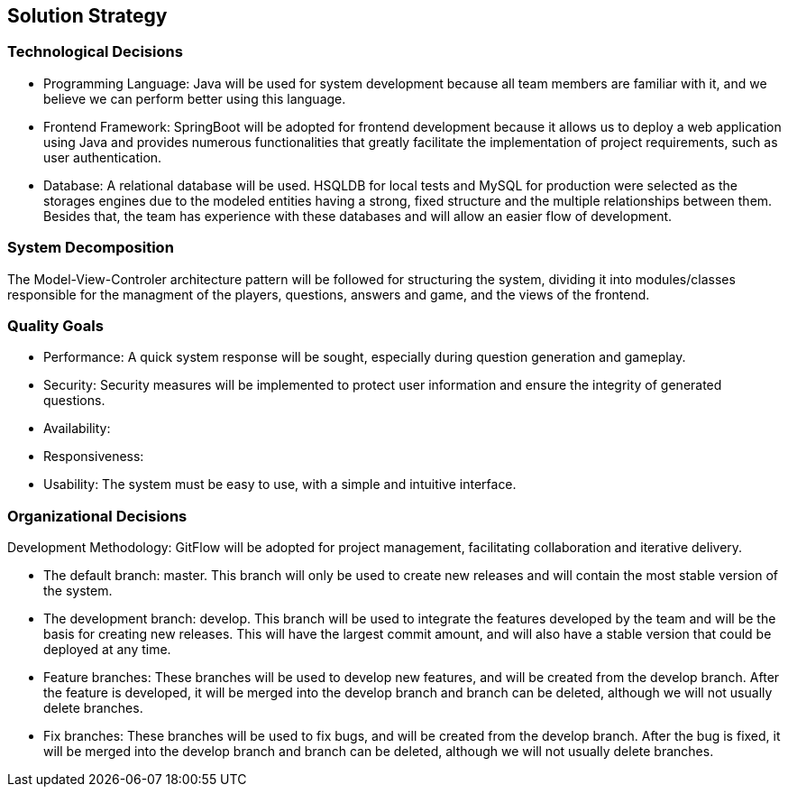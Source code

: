 ifndef::imagesdir[:imagesdir: ../images]

[[section-solution-strategy]]
== Solution Strategy

=== Technological Decisions
* Programming Language: Java will be used for system development because all team members are familiar with it, and we believe we can perform better using this language.
* Frontend Framework: SpringBoot will be adopted for frontend development because it allows us to deploy a web application using Java and provides numerous functionalities that greatly facilitate the implementation of project requirements, such as user authentication.
* Database: A relational database will be used. HSQLDB for local tests and MySQL for production were selected as the storages engines due to the modeled entities having a strong, fixed structure and the multiple relationships between them. Besides that, the team has experience with these databases and will allow an easier flow of development.

=== System Decomposition
The Model-View-Controler architecture pattern will be followed for structuring the system, dividing it into modules/classes responsible for the managment of the players, questions, answers and game, and the views of the frontend.

=== Quality Goals
* Performance: A quick system response will be sought, especially during question generation and gameplay.
* Security: Security measures will be implemented to protect user information and ensure the integrity of generated questions.
* Availability:
* Responsiveness:
* Usability: The system must be easy to use, with a simple and intuitive interface.

=== Organizational Decisions
Development Methodology: GitFlow will be adopted for project management, facilitating collaboration and iterative delivery.

* The default branch: master. This branch will only be used to create new releases and will contain the most stable version of the system.
* The development branch: develop. This branch will be used to integrate the features developed by the team and will be the basis for creating new releases. This will have the largest commit amount, and will also have a stable version that could be deployed at any time.
* Feature branches: These branches will be used to develop new features, and will be created from the develop branch. After the feature is developed, it will be merged into the develop branch and branch can be deleted, although we will not usually delete branches.
* Fix branches: These branches will be used to fix bugs, and will be created from the develop branch. After the bug is fixed, it will be merged into the develop branch and branch can be deleted, although we will not usually delete branches.